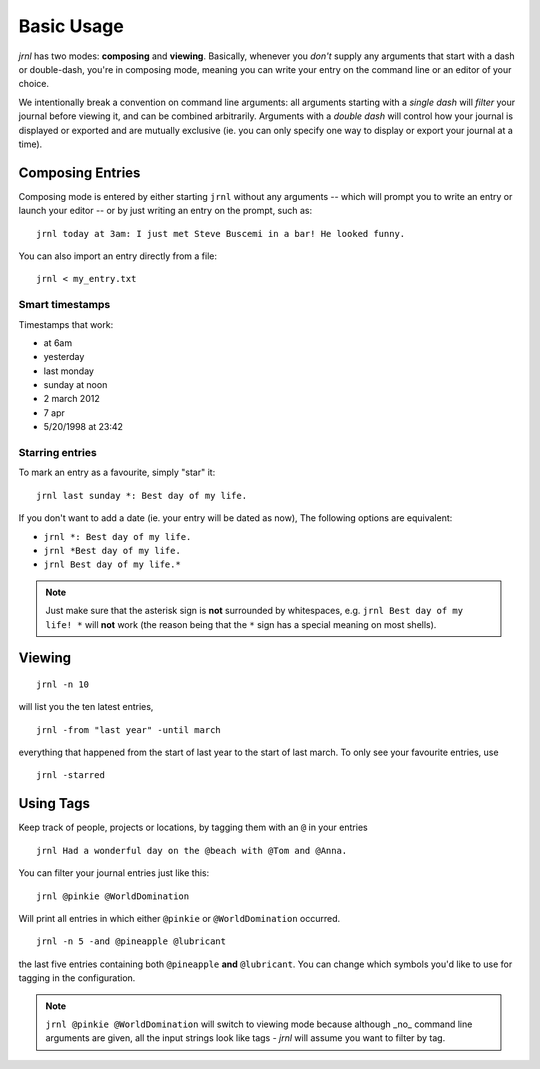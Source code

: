 .. _usage:

Basic Usage
===========

*jrnl* has two modes: **composing** and **viewing**. Basically, whenever you `don't` supply any arguments that start with a dash or double-dash, you're in composing mode, meaning you can write your entry on the command line or an editor of your choice.

We intentionally break a convention on command line arguments: all arguments starting with a `single dash` will `filter` your journal before viewing it, and can be combined arbitrarily. Arguments with a `double dash` will control how your journal is displayed or exported and are mutually exclusive (ie. you can only specify one way to display or export your journal at a time).


Composing Entries
-----------------

Composing mode is entered by either starting ``jrnl`` without any arguments -- which will prompt you to write an entry or launch your editor -- or by just writing an entry on the prompt, such as::

    jrnl today at 3am: I just met Steve Buscemi in a bar! He looked funny.

You can also import an entry directly from a file::

    jrnl < my_entry.txt

Smart timestamps
~~~~~~~~~~~~~~~~

Timestamps that work:

* at 6am
* yesterday
* last monday
* sunday at noon
* 2 march 2012
* 7 apr
* 5/20/1998 at 23:42

Starring entries
~~~~~~~~~~~~~~~~

To mark an entry as a favourite, simply "star" it::

    jrnl last sunday *: Best day of my life.

If you don't want to add a date (ie. your entry will be dated as now), The following options are equivalent:

* ``jrnl *: Best day of my life.``
* ``jrnl *Best day of my life.``
* ``jrnl Best day of my life.*``

.. note::

  Just make sure that the asterisk sign is **not** surrounded by whitespaces, e.g. ``jrnl Best day of my life! *`` will **not** work (the reason being that the ``*`` sign has a special meaning on most shells).

Viewing
-------

::

    jrnl -n 10

will list you the ten latest entries, ::

    jrnl -from "last year" -until march

everything that happened from the start of last year to the start of last march. To only see your favourite entries, use ::

    jrnl -starred

Using Tags
----------

Keep track of people, projects or locations, by tagging them with an ``@`` in your entries ::

    jrnl Had a wonderful day on the @beach with @Tom and @Anna.

You can filter your journal entries just like this: ::

    jrnl @pinkie @WorldDomination

Will print all entries in which either ``@pinkie`` or ``@WorldDomination`` occurred. ::

    jrnl -n 5 -and @pineapple @lubricant

the last five entries containing both ``@pineapple`` **and** ``@lubricant``. You can change which symbols you'd like to use for tagging in the configuration.

.. note::

  ``jrnl @pinkie @WorldDomination`` will switch to viewing mode because although _no_ command line arguments are given, all the input strings look like tags - *jrnl* will assume you want to filter by tag.

